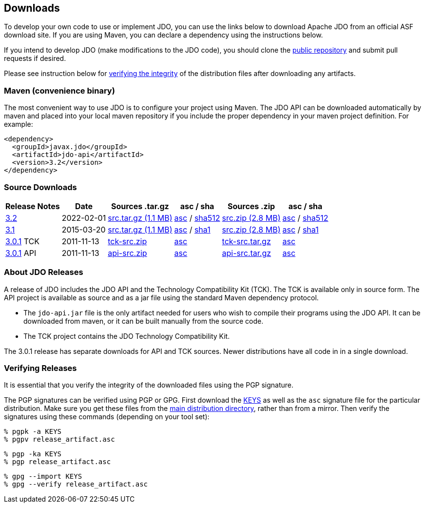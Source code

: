 :_basedir: 
:_imagesdir: images/
:grid: cols
:development:

[[index]]

== Downloadsanchor:Downloads[]

To develop your own code to use or implement JDO, you can use the links below to download Apache JDO from an
official ASF download site. If you are using Maven, you can declare a dependency using the instructions below.

If you intend to develop JDO (make modifications to the JDO code), you should clone the
xref:source-code.adoc[public repository] and submit pull requests if desired.

Please see instruction below for xref:Verifying[verifying the integrity] of the
distribution files after downloading any artifacts.


=== Maven (convenience binary)anchor:Maven[]

The most convenient way to use JDO is to configure your project using Maven.
The JDO API can be downloaded
automatically by maven and placed into your local maven repository if you
include the proper dependency in your maven project definition.
For example:
[source,xml]
<dependency>
  <groupId>javax.jdo</groupId>
  <artifactId>jdo-api</artifactId>
  <version>3.2</version>
</dependency>

=== Source Downloads

[cols="~,~,~,~,~,~",options="header",]
|===
|Release Notes | Date | Sources .tar.gz | asc / sha | Sources .zip | asc / sha
| https://issues.apache.org/jira/secure/ReleaseNote.jspa?version=12316653&styleName=Html&projectId=10630[3.2]
| 2022-02-01
| https://www.apache.org/dyn/closer.lua/db/jdo/3.2/jdo-3.2-source-release.tar.gz[src.tar.gz (1.1 MB)]
| https://downloads.apache.org/db/jdo/3.2/jdo-3.2-source-release.tar.gz.asc[asc] /
 https://downloads.apache.org/db/jdo/3.2/jdo-3.2-source-release.tar.gz.sha512[sha512]
| https://www.apache.org/dyn/closer.lua/db/jdo/3.2/jdo-3.2-source-release.zip[src.zip (2.8 MB)]
| https://downloads.apache.org/db/jdo/3.2/jdo-3.2-source-release.zip.asc[asc] /
 https://downloads.apache.org/db/jdo/3.2/jdo-3.2-source-release.zip.sha512[sha512]

| https://issues.apache.org/jira/secure/ReleaseNote.jspa?version=12325878&styleName=Html&projectId=10630[3.1]
| 2015-03-20
| https://www.apache.org/dyn/closer.lua/db/jdo/3.1/jdo-3.1-src.tar.gz[src.tar.gz (1.1 MB)]
| https://downloads.apache.org/db/jdo/3.1/jdo-3.1-src.tar.gz.asc[asc] /
https://downloads.apache.org/db/jdo/3.1/jdo-3.1-src.tar.gz.sha1[sha1]
| https://www.apache.org/dyn/closer.lua/db/jdo/3.1/jdo-3.1-src.zip[src.zip (2.8 MB)]
| https://downloads.apache.org/db/jdo/3.1/jdo-3.1-src.zip.asc[asc] /
https://downloads.apache.org/db/jdo/3.1/jdo-3.1-src.zip.sha1[sha1]

| https://issues.apache.org/jira/secure/ReleaseNote.jspa?version=12317950&styleName=Html&projectId=10630[3.0.1] TCK
| 2011-11-13
| https://www.apache.org/dyn/closer.lua/db/jdo/3.0.1/jdo-tck-3.0.1-src.zip[tck-src.zip]
| http://www.apache.org/dist/db/jdo/3.0.1/jdo-tck-3.0.1-src.zip.asc[asc]
| https://www.apache.org/dyn/closer.lua/db/jdo/3.0.1/jdo-tck-3.0.1-src.tar.gz[tck-src.tar.gz]
| http://www.apache.org/dist/db/jdo/3.0.1/jdo-tck-3.0.1-src.tar.gz.asc[asc]

| https://issues.apache.org/jira/secure/ReleaseNote.jspa?version=12317950&styleName=Html&projectId=10630[3.0.1] API
| 2011-11-13
| https://www.apache.org/dyn/closer.lua/db/jdo/3.0.1/jdo-api-3.0.1-src.zip[api-src.zip]
| http://www.apache.org/dist/db/jdo/3.0.1/jdo-api-3.0.1-src.zip.asc[asc]
| https://www.apache.org/dyn/closer.lua/db/jdo/3.0.1/jdo-api-3.0.1-src.tar.gz[api-src.tar.gz]
| http://www.apache.org/dist/db/jdo/3.0.1/jdo-api-3.0.1-src.tar.gz.asc[asc]
|===


=== About JDO Releasesanchor:About_JDO_Releases[]

A release of JDO includes the JDO API and the Technology Compatibility
Kit (TCK). The TCK is available only in source form. The API project is
available as source and as a jar file using the standard Maven dependency protocol.

* The `jdo-api.jar` file is the only artifact needed for users who wish to compile their programs
using the JDO API. It can be downloaded from maven, or it can be built
manually from the source code.
* The TCK project contains the JDO Technology Compatibility Kit.

The 3.0.1 release has separate downloads for API and TCK sources. Newer distributions have all code in
in a single download.


=== Verifying Releasesanchor:Verifying_Releases[]

anchor:Verifying[]

It is essential that you verify the integrity of the downloaded files
using the PGP signature.

The PGP signatures can be verified using PGP or GPG. First download the
link:https://www.apache.org/dist/db/jdo/KEYS[KEYS] as well as the `asc`
signature file for the particular distribution. Make sure you get these
files from the link:https://www.apache.org/dist/db/jdo/[main distribution
directory], rather than from a mirror. Then verify the signatures using
these commands (depending on your tool set):

[source]
% pgpk -a KEYS
% pgpv release_artifact.asc

[source]
% pgp -ka KEYS
% pgp release_artifact.asc

[source]
% gpg --import KEYS
% gpg --verify release_artifact.asc


